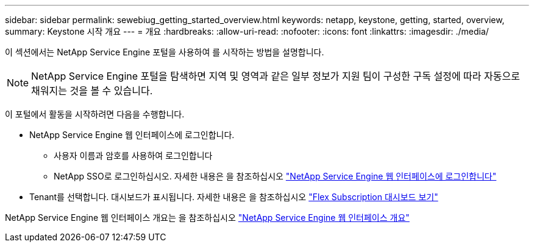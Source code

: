 ---
sidebar: sidebar 
permalink: sewebiug_getting_started_overview.html 
keywords: netapp, keystone, getting, started, overview, 
summary: Keystone 시작 개요 
---
= 개요
:hardbreaks:
:allow-uri-read: 
:nofooter: 
:icons: font
:linkattrs: 
:imagesdir: ./media/


[role="lead"]
이 섹션에서는 NetApp Service Engine 포털을 사용하여 를 시작하는 방법을 설명합니다.


NOTE: NetApp Service Engine 포털을 탐색하면 지역 및 영역과 같은 일부 정보가 지원 팀이 구성한 구독 설정에 따라 자동으로 채워지는 것을 볼 수 있습니다.

이 포털에서 활동을 시작하려면 다음을 수행합니다.

* NetApp Service Engine 웹 인터페이스에 로그인합니다.
+
** 사용자 이름과 암호를 사용하여 로그인합니다
** NetApp SSO로 로그인하십시오. 자세한 내용은 을 참조하십시오 link:sewebiug_log_in_to_the_netapp_service_engine_web_interface.html["NetApp Service Engine 웹 인터페이스에 로그인합니다"]


* Tenant를 선택합니다. 대시보드가 표시됩니다. 자세한 내용은 을 참조하십시오 link:sewebiug_dashboard.html["Flex Subscription 대시보드 보기"]


NetApp Service Engine 웹 인터페이스 개요는 을 참조하십시오 link:sewebiug_netapp_service_engine_web_interface_overview.html["NetApp Service Engine 웹 인터페이스 개요"]
